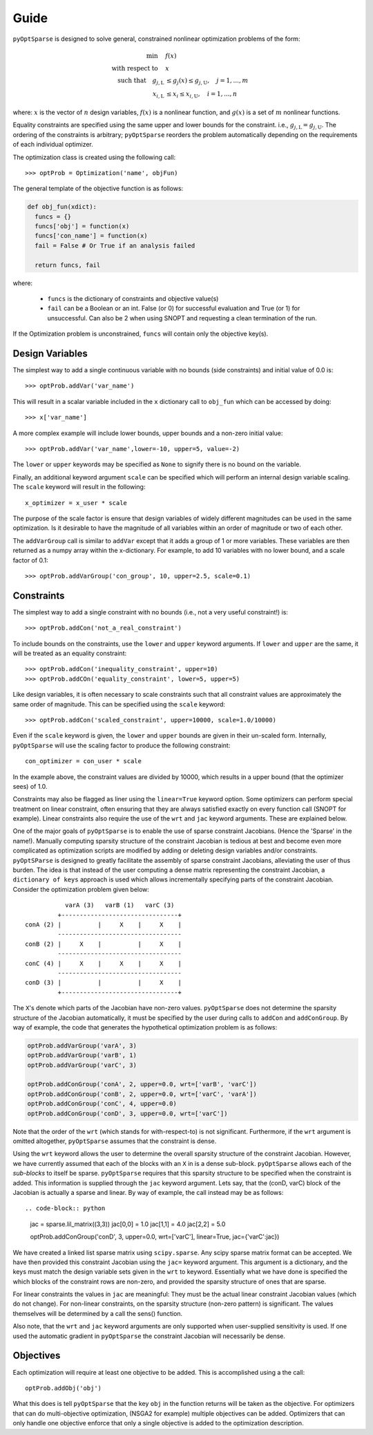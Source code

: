 .. _guide:

Guide
-----

``pyOptSparse`` is designed to solve general, constrained nonlinear
optimization problems of the form:

.. math::
  \min\quad &f(x)\\
  \text{with respect to}\quad &x\\
  \text{such that}\quad g_{j,\text{L}} &\le g_j(x) \le g_{j,\text{U}}, \quad j = 1, ..., m\\
  x_{i,\text{L}} &\le x_i \le x_{i,\text{U}}, \quad i = 1, ..., n

where:
:math:`x` is the vector of :math:`n` design variables,
:math:`f(x)` is a nonlinear function,
and :math:`g(x)` is a set of :math:`m` nonlinear functions.

Equality constraints are specified using the same upper and lower
bounds for the constraint. i.e., :math:`g_{j,\text{L}} = g_{j,\text{U}}`.
The ordering of the constraints is arbitrary; ``pyOptSparse``
reorders the problem automatically depending on the requirements
of each individual optimizer.

The optimization class is created using the following call::

  >>> optProb = Optimization('name', objFun)

The general template of the objective function is as follows:

.. code-block:: python

  def obj_fun(xdict):
    funcs = {}
    funcs['obj'] = function(x)
    funcs['con_name'] = function(x)
    fail = False # Or True if an analysis failed

    return funcs, fail

where:

 * ``funcs`` is the dictionary of constraints and objective value(s)

 * ``fail`` can be a Boolean or an int. False (or 0) for successful evaluation and True (or 1) for unsuccessful. Can also be 2 when using SNOPT and requesting a clean termination of the run.

If the Optimization problem is unconstrained, ``funcs`` will contain only the objective key(s).

Design Variables
++++++++++++++++

The simplest way to add a single continuous variable with no bounds
(side constraints) and initial value of 0.0 is::

   >>> optProb.addVar('var_name')

This will result in a scalar variable included in the ``x`` dictionary
call to ``obj_fun`` which can be accessed by doing::

  >>> x['var_name']

A more complex example will include lower bounds, upper bounds and a
non-zero initial value::

  >>> optProb.addVar('var_name',lower=-10, upper=5, value=-2)

The ``lower`` or ``upper`` keywords may be specified as ``None`` to
signify there is no bound on the variable.

Finally, an additional keyword argument ``scale`` can be specified
which will perform an internal design variable scaling. The ``scale``
keyword will result in the following::

  x_optimizer = x_user * scale

The purpose of the scale factor is ensure that design variables of
widely different magnitudes can be used in the same optimization. Is
it desirable to have the magnitude of all variables within an order of
magnitude or two of each other.

The ``addVarGroup`` call is similar to ``addVar`` except that it adds
a group of 1 or more variables. These variables are then returned as a
numpy array within the x-dictionary. For example, to add 10 variables
with no lower bound, and a scale factor of 0.1::

  >>> optProb.addVarGroup('con_group', 10, upper=2.5, scale=0.1)


Constraints
+++++++++++

The simplest way to add a single constraint with no bounds (i.e., not a
very useful constraint!) is::

  >>> optProb.addCon('not_a_real_constraint')

To include bounds on the constraints, use the ``lower`` and ``upper``
keyword arguments. If ``lower`` and ``upper`` are the same, it will be
treated as an equality constraint::

  >>> optProb.addCon('inequality_constraint', upper=10)
  >>> optProb.addCOn('equality_constraint', lower=5, upper=5)

Like design variables, it is often necessary to scale constraints such
that all constraint values are approximately the same order of
magnitude. This can be specified using the ``scale`` keyword::

  >>> optProb.addCon('scaled_constraint', upper=10000, scale=1.0/10000)

Even if the ``scale`` keyword is given, the ``lower`` and ``upper``
bounds are given in their un-scaled form. Internally, ``pyOptSparse``
will use the scaling factor to produce the following constraint::

  con_optimizer = con_user * scale

In the example above, the constraint values are divided by 10000,
which results in a upper bound (that the optimizer sees) of 1.0.

Constraints may also be flagged as liner using the ``linear=True``
keyword option. Some optimizers can perform special treatment on
linear constraint, often ensuring that they are always satisfied
exactly on every function call (SNOPT for example). Linear constraints
also require the use of the ``wrt`` and ``jac`` keyword
arguments. These are explained below.

One of the major goals of ``pyOptSparse`` is to enable the use of
sparse constraint Jacobians. (Hence the 'Sparse' in the name!).
Manually computing sparsity structure of the constraint Jacobian is
tedious at best and become even more complicated as optimization
scripts are modified by adding or deleting design variables and/or
constraints. ``pyOptSParse`` is designed to greatly facilitate the
assembly of sparse constraint Jacobians, alleviating the user of thus
burden. The idea is that instead of the user computing a dense matrix
representing the constraint Jacobian, a ``dictionary of keys``
approach is used which allows incrementally specifying parts of the
constraint Jacobian. Consider the optimization problem given below::

              varA (3)   varB (1)   varC (3)
            +--------------------------------+
   conA (2) |          |     X    |     X    |
            ----------------------------------
   conB (2) |     X    |          |     X    |
            ----------------------------------
   conC (4) |     X    |     X    |     X    |
            ----------------------------------
   conD (3) |          |          |     X    |
            +--------------------------------+

The ``X``'s denote which parts of the Jacobian have non-zero
values. ``pyOptSparse`` does not determine the sparsity structure of
the Jacobian automatically, it must be specified by the user during
calls to ``addCon`` and ``addConGroup``.  By way of example, the code
that generates the  hypothetical optimization problem is as follows:

.. code-block:: python

  optProb.addVarGroup('varA', 3)
  optProb.addVarGroup('varB', 1)
  optProb.addVarGroup('varC', 3)

  optProb.addConGroup('conA', 2, upper=0.0, wrt=['varB', 'varC'])
  optProb.addConGroup('conB', 2, upper=0.0, wrt=['varC', 'varA'])
  optProb.addConGroup('conC', 4, upper=0.0)
  optProb.addConGroup('conD', 3, upper=0.0, wrt=['varC'])

Note that the order of the ``wrt`` (which stands for with-respect-to)
is not significant. Furthermore, if the ``wrt`` argument is omitted
altogether, ``pyOptSparse`` assumes that the constraint is dense.

Using the ``wrt`` keyword allows the user to determine the overall
sparsity structure of the constraint Jacobian. However, we have
currently assumed that each of the blocks with an ``X`` in is a dense
sub-block. ``pyOptSparse`` allows each of the *sub-blocks* to itself
be sparse. ``pyOptSparse`` requires that this sparsity structure to be
specified when the constraint is added. This information is supplied
through the ``jac`` keyword argument. Lets say, that the (conD, varC)
block of the Jacobian is actually a sparse and linear. By way of
example, the call instead may be as follows::

.. code-block:: python

  jac = sparse.lil_matrix((3,3))
  jac[0,0] = 1.0
  jac[1,1] = 4.0
  jac[2,2] = 5.0

  optProb.addConGroup('conD', 3, upper=0.0, wrt=['varC'], linear=True, jac={'varC':jac})

We have created a linked list sparse matrix using
``scipy.sparse``. Any scipy sparse matrix format can be accepted. We
have then provided this constraint Jacobian using the ``jac=`` keyword
argument. This argument is a dictionary, and the keys must match the
design variable sets given in the ``wrt`` to keyword. Essentially what
we have done is specified the which blocks of the constraint rows are
non-zero, and provided the sparsity structure of ones that are sparse.

For linear constraints the values in ``jac`` are meaningful: They must
be the actual linear constraint Jacobian values (which do not
change). For non-linear constraints, on the sparsity structure
(non-zero pattern) is significant. The values themselves will be
determined by a call the sens() function.

Also note, that the ``wrt`` and ``jac`` keyword arguments are only
supported when user-supplied sensitivity is used. If one used the
automatic gradient in ``pyOptSparse`` the constraint Jacobian will
necessarily be dense.

Objectives
++++++++++

Each optimization will require at least one objective to be
added. This is accomplished using a the call::

  optProb.addObj('obj')

What this does is tell ``pyOptSparse`` that the key ``obj`` in the
function returns will be taken as the objective. For optimizers that
can do multi-objective optimization, (NSGA2 for example) multiple
objectives can be added. Optimizers that can only handle one objective
enforce that only a single objective is added to the optimization description.
